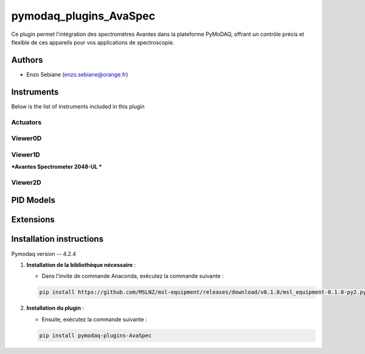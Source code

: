 pymodaq_plugins_AvaSpec
########################


.. image:: https://img.shields.io/pypi/v/pymodaq_plugins_template.svg
   :target: https://pypi.org/project/pymodaq_plugins_template/
   :alt: Latest Version

.. image:: https://readthedocs.org/projects/pymodaq/badge/?version=latest
   :target: https://pymodaq.readthedocs.io/en/stable/?badge=latest
   :alt: Documentation Status

.. image:: https://github.com/PyMoDAQ/pymodaq_plugins_template/workflows/Upload%20Python%20Package/badge.svg
   :target: https://github.com/PyMoDAQ/pymodaq_plugins_template
   :alt: Publication Status


Ce plugin permet l'intégration des spectromètres Avantes dans la plateforme PyMoDAQ, offrant un contrôle précis et flexible de ces appareils pour vos applications de spectroscopie.

Authors
=======

* Enzo Sebiane  (enzo.sebiane@orange.fr)


Instruments
===========

Below is the list of instruments included in this plugin

Actuators
+++++++++


Viewer0D
++++++++


Viewer1D
++++++++

***Avantes Spectrometer 2048-UL ***


Viewer2D
++++++++



PID Models
==========


Extensions
==========


Installation instructions
=========================
Pymodaq version -- 4.2.4 

1. **Installation de la bibliothèque nécessaire** :

   - Dans l'invite de commande Anaconda, exécutez la commande suivante :

   .. code-block:: bash

       pip install https://github.com/MSLNZ/msl-equipment/releases/download/v0.1.0/msl_equipment-0.1.0-py2.py3-none-any.whl

2. **Installation du plugin** :

   - Ensuite, exécutez la commande suivante :

   .. code-block:: bash

       pip install pymodaq-plugins-AvaSpec


